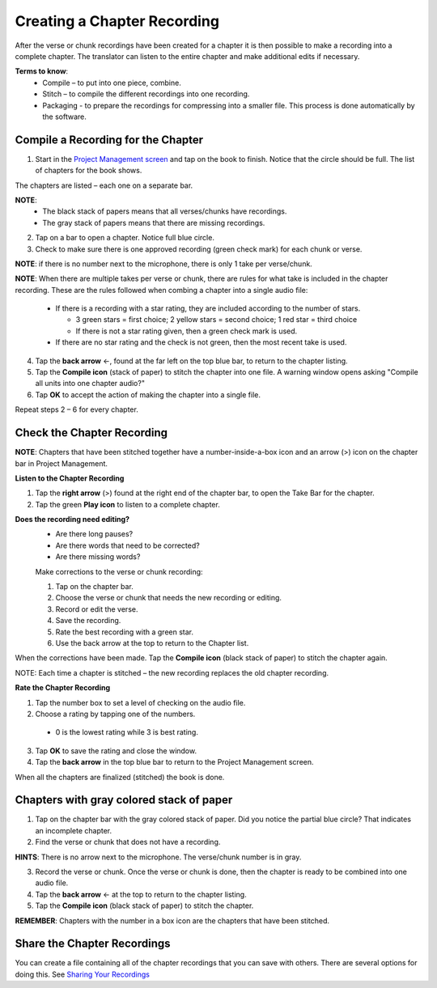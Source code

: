 Creating a Chapter Recording
============================

After the verse or chunk recordings have been created for a chapter it is then possible to make a recording into a complete chapter. The translator can listen to the entire chapter and make additional edits if necessary.
 
**Terms to know**: 
 * Compile – to put into one piece, combine.
 * Stitch – to compile the different recordings into one recording.
 * Packaging - to prepare the recordings for compressing into a smaller file. This process is done automatically by the software.
 
Compile a Recording for the Chapter
-----
1. Start in the `Project Management screen <https://btt-recorder.readthedocs.io/en/latest/mainscreens.html#project-management-pages>`_ and tap on the book to finish. Notice that the circle should be full. The list of chapters for the book shows.

The chapters are listed – each one on a separate bar. 

**NOTE**:
 * The black stack of papers means that all verses/chunks have recordings.
 * The gray stack of papers means that there are missing recordings.

2. Tap on a bar to open a chapter. Notice full blue circle. 
3. Check to make sure there is one approved recording (green check mark) for each chunk or verse.

**NOTE**: if there is no number next to the microphone, there is only 1 take per verse/chunk.

**NOTE**: When there are multiple takes per verse or chunk, there are rules for what take is included in the chapter recording. These are the rules followed when combing a chapter into a single audio file:

 * If there is a recording with a star rating, they are included according to the number of stars. 
 
   * 3 green stars = first choice; 2 yellow stars = second choice; 1 red star = third choice
   * If there is not a star rating given, then a green check mark is used.
 * If there are no star rating and the check is not green, then the most recent take is used.

4. Tap the **back arrow** ←, found at the far left on the top blue bar, to return to the chapter listing.
5. Tap the **Compile icon** (stack of paper) to stitch the chapter into one file. A warning window opens asking "Compile all units into one chapter audio?"
6. Tap **OK** to accept the action of making the chapter into a single file.

Repeat steps 2 – 6 for every chapter.

Check the Chapter Recording
------

**NOTE**: Chapters that have been stitched together have a number-inside-a-box icon and an arrow (>) icon on the chapter bar in Project Management.

**Listen to the Chapter Recording**

1. Tap the **right arrow** (>) found at the right end of the chapter bar, to open the Take Bar for the chapter.
2. Tap the green **Play icon** to listen to a complete chapter. 

**Does the recording need editing?**
 * Are there long pauses?
 * Are there words that need to be corrected? 
 * Are there missing words?
 
 Make corrections to the verse or chunk recording:
 
 1. Tap on the chapter bar.
 2. Choose the verse or chunk that needs the new recording or editing.
 3. Record or edit the verse.
 4. Save the recording.
 5. Rate the best recording with a green star.
 6. Use the back arrow at the top to return to the Chapter list.
 
When the corrections have been made. Tap the **Compile icon** (black stack of paper) to stitch the chapter again.

NOTE: Each time a chapter is stitched – the new recording replaces the old chapter recording.

**Rate the Chapter Recording**

1. Tap the number box to set a level of checking on the audio file.
2. Choose a rating by tapping  one of the numbers. 
 * 0 is the lowest rating while 3 is best rating.
3. Tap **OK** to save the rating and close the window.
4. Tap the **back arrow** in the top blue bar to return to the Project Management screen.

When all the chapters are finalized (stitched) the book is done.

Chapters with gray colored stack of paper
------

1. Tap on the chapter bar with the gray colored stack of paper. Did you notice the partial blue circle? That indicates an incomplete chapter.
2. Find the verse or chunk that does not have a recording. 

**HINTS**: There is no arrow next to the microphone. The verse/chunk number is in gray.

3. Record the verse or chunk. Once the verse or chunk is done, then the chapter is ready to be combined into one audio file.
4. Tap the **back arrow** ← at the top to return to the chapter listing.
5. Tap the **Compile icon** (black stack of paper) to stitch the chapter.

**REMEMBER**: Chapters with the number in a box icon are the chapters that have been stitched.

Share the Chapter Recordings
-----
You can create a file containing all of the chapter recordings that you can save with others. There are several options for doing this. See `Sharing Your Recordings <https://btt-recorder.readthedocs.io/en/latest/sharing.html#>`_





